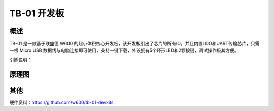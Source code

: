 TB-01 开发板
==============
.. image:: /product/index.assets/tn_01/tb_01.png
  :width: 300px

概述
------------
TB-01 是一款基于联盛德 W600 的超小体积核心开发板，该开发板引出了芯片的所有IO，并且内置LDO和UART传输芯片，只需一根 Micro USB 数据线与电脑连接即可使用，支持一键下载，外设拥有5个环形LED和2颗按键，调试操作极其方便。

引脚说明：

.. image:: /product/index.assets/tn_01/tb_01_pinlist.png
  :width: 1000px


原理图
--------------

.. image:: /product/index.assets/tn_01/tb_01_sch.png
  :width: 600px

其他
---------
硬件资料：https://github.com/w600/tb-01-devkits